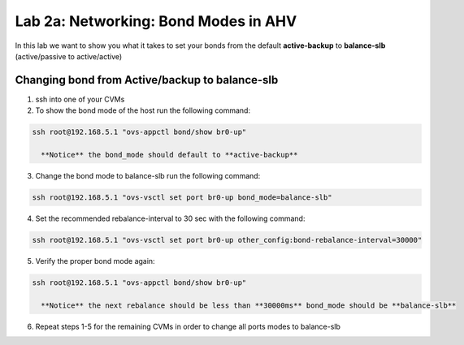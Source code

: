 .. _bond_modes:

---------------------------------------------------------
Lab 2a: Networking: Bond Modes in AHV
---------------------------------------------------------

In this lab we want to show you what it takes to set your bonds from the default **active-backup** to **balance-slb** (active/passive to active/active)

.. figure:: images/1_change_bond.png

Changing bond from Active/backup to balance-slb
...............

1. ssh into one of your CVMs
2. To show the bond mode of the host run the following command:

.. code-block:: bash

  ssh root@192.168.5.1 "ovs-appctl bond/show br0-up"

    **Notice** the bond_mode should default to **active-backup**
3. Change the bond mode to balance-slb run the following command:

.. code-block:: bash

  ssh root@192.168.5.1 "ovs-vsctl set port br0-up bond_mode=balance-slb"

4. Set the recommended rebalance-interval to 30 sec with the following command:

.. code-block:: bash

  ssh root@192.168.5.1 "ovs-vsctl set port br0-up other_config:bond-rebalance-interval=30000"

5. Verify the proper bond mode again:

.. code-block:: bash

  ssh root@192.168.5.1 "ovs-appctl bond/show br0-up"

    **Notice** the next rebalance should be less than **30000ms** bond_mode should be **balance-slb**

6. Repeat steps 1-5 for the remaining CVMs in order to change all ports modes to balance-slb

